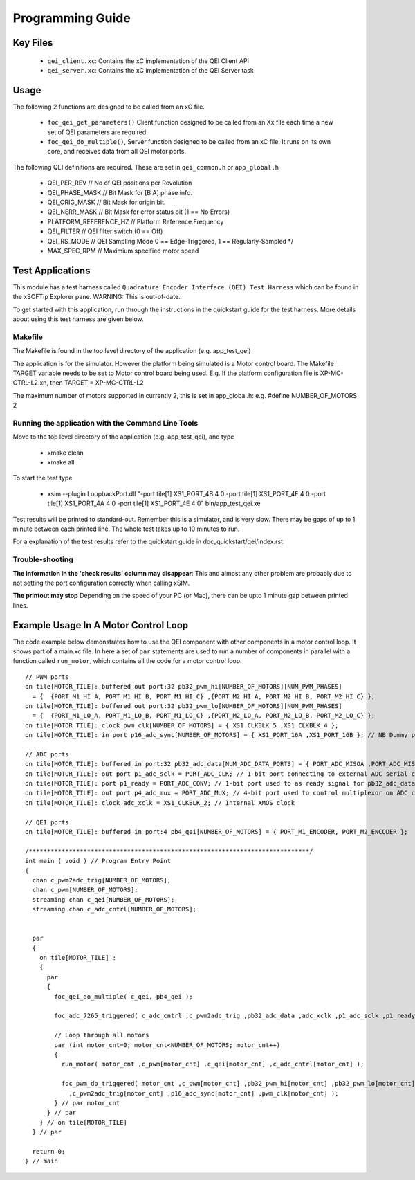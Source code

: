Programming Guide
=================

Key Files
---------

   * ``qei_client.xc``: Contains the xC implementation of the QEI Client API
   * ``qei_server.xc``: Contains the xC implementation of the QEI Server task

Usage
-----

The following 2 functions are designed to be called from an xC file.

   * ``foc_qei_get_parameters()`` Client function designed to be called from an Xx file each time a new set of QEI parameters are required.
   * ``foc_qei_do_multiple()``, Server function designed to be called from an xC file. It runs on its own core, and receives data from all QEI motor ports.

The following QEI definitions are required. These are set in ``qei_common.h`` or ``app_global.h``

   * QEI_PER_REV  // No of QEI positions per Revolution
   * QEI_PHASE_MASK // Bit Mask for [B A] phase info.
   * QEI_ORIG_MASK // Bit Mask for origin bit.
   * QEI_NERR_MASK // Bit Mask for error status bit (1 == No Errors)
   * PLATFORM_REFERENCE_HZ // Platform Reference Frequency
   * QEI_FILTER // QEI filter switch (0 == Off)
   * QEI_RS_MODE // QEI Sampling Mode  0 == Edge-Triggered, 1 == Regularly-Sampled */
   * MAX_SPEC_RPM // Maximium specified motor speed

Test Applications
-----------------

This module has a test harness called ``Quadrature Encoder Interface (QEI) Test Harness`` which can be found in the xSOFTip Explorer pane. WARNING: This is out-of-date.

To get started with this application, run through the instructions in the quickstart guide for the test harness. More details about using this test harness are given below.

Makefile
........

The Makefile is found in the top level directory of the application (e.g. app_test_qei)

The application is for the simulator. 
However the platform being simulated is a Motor control board.
The Makefile TARGET variable needs to be set to Motor control board being used.
E.g. If the platform configuration file is XP-MC-CTRL-L2.xn, then
TARGET = XP-MC-CTRL-L2

The maximum number of motors supported in currently 2, this is set in app_global.h: e.g.
#define NUMBER_OF_MOTORS 2

Running the application with the Command Line Tools
...................................................

Move to the top level directory of the application (e.g. app_test_qei), and type

   * xmake clean
   * xmake all

To start the test type

   * xsim --plugin LoopbackPort.dll "-port tile[1] XS1_PORT_4B 4 0 -port tile[1] XS1_PORT_4F 4 0 -port tile[1] XS1_PORT_4A 4 0 -port tile[1] XS1_PORT_4E 4 0" bin/app_test_qei.xe

Test results will be printed to standard-out.
Remember this is a simulator, and is very slow.
There may be gaps of up to 1 minute between each printed line.
The whole test takes up to 10 minutes to run.

For a explanation of the test results refer to the quickstart guide in doc_quickstart/qei/index.rst

Trouble-shooting
................

**The information in the 'check results' column may disappear**: This and almost any other problem are probably due to not setting the port configuration correctly when calling xSIM.

**The printout may stop** Depending on the speed of your PC (or Mac), there can be upto 1 minute gap between printed lines.

Example Usage In A Motor Control Loop
-------------------------------------

The code example below demonstrates how to use the QEI component with other components in a motor control loop. It shows part of a main.xc file. In here a set of ``par`` statements are used to run a number of components in parallel with a function called ``run_motor``, which contains all the code for a motor control loop.

::

  // PWM ports
  on tile[MOTOR_TILE]: buffered out port:32 pb32_pwm_hi[NUMBER_OF_MOTORS][NUM_PWM_PHASES] 
    = {  {PORT_M1_HI_A, PORT_M1_HI_B, PORT_M1_HI_C} ,{PORT_M2_HI_A, PORT_M2_HI_B, PORT_M2_HI_C} };
  on tile[MOTOR_TILE]: buffered out port:32 pb32_pwm_lo[NUMBER_OF_MOTORS][NUM_PWM_PHASES] 
    = {  {PORT_M1_LO_A, PORT_M1_LO_B, PORT_M1_LO_C} ,{PORT_M2_LO_A, PORT_M2_LO_B, PORT_M2_LO_C} };
  on tile[MOTOR_TILE]: clock pwm_clk[NUMBER_OF_MOTORS] = { XS1_CLKBLK_5 ,XS1_CLKBLK_4 };
  on tile[MOTOR_TILE]: in port p16_adc_sync[NUMBER_OF_MOTORS] = { XS1_PORT_16A ,XS1_PORT_16B }; // NB Dummy port
  
  // ADC ports
  on tile[MOTOR_TILE]: buffered in port:32 pb32_adc_data[NUM_ADC_DATA_PORTS] = { PORT_ADC_MISOA ,PORT_ADC_MISOB }; 
  on tile[MOTOR_TILE]: out port p1_adc_sclk = PORT_ADC_CLK; // 1-bit port connecting to external ADC serial clock
  on tile[MOTOR_TILE]: port p1_ready = PORT_ADC_CONV; // 1-bit port used to as ready signal for pb32_adc_data ports and ADC chip
  on tile[MOTOR_TILE]: out port p4_adc_mux = PORT_ADC_MUX; // 4-bit port used to control multiplexor on ADC chip
  on tile[MOTOR_TILE]: clock adc_xclk = XS1_CLKBLK_2; // Internal XMOS clock
  
  // QEI ports
  on tile[MOTOR_TILE]: buffered in port:4 pb4_qei[NUMBER_OF_MOTORS] = { PORT_M1_ENCODER, PORT_M2_ENCODER };
  
  /*****************************************************************************/
  int main ( void ) // Program Entry Point
  {
    chan c_pwm2adc_trig[NUMBER_OF_MOTORS];
    chan c_pwm[NUMBER_OF_MOTORS];
    streaming chan c_qei[NUMBER_OF_MOTORS];
    streaming chan c_adc_cntrl[NUMBER_OF_MOTORS];
  
  
    par 
    {
      on tile[MOTOR_TILE] :
      {
        par 
        {
          foc_qei_do_multiple( c_qei, pb4_qei );
      
          foc_adc_7265_triggered( c_adc_cntrl ,c_pwm2adc_trig ,pb32_adc_data ,adc_xclk ,p1_adc_sclk ,p1_ready ,p4_adc_mux );
    
          // Loop through all motors
          par (int motor_cnt=0; motor_cnt<NUMBER_OF_MOTORS; motor_cnt++)
          {
            run_motor( motor_cnt ,c_pwm[motor_cnt] ,c_qei[motor_cnt] ,c_adc_cntrl[motor_cnt] );
    
            foc_pwm_do_triggered( motor_cnt ,c_pwm[motor_cnt] ,pb32_pwm_hi[motor_cnt] ,pb32_pwm_lo[motor_cnt] 
              ,c_pwm2adc_trig[motor_cnt] ,p16_adc_sync[motor_cnt] ,pwm_clk[motor_cnt] );
          } // par motor_cnt
        } // par
      } // on tile[MOTOR_TILE]
    } // par
  
    return 0;
  } // main
